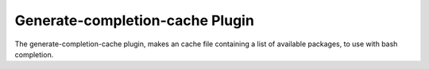==================================
Generate-completion-cache Plugin
==================================

The generate-completion-cache plugin, makes an cache file containing a list of available packages, to use with bash completion.


